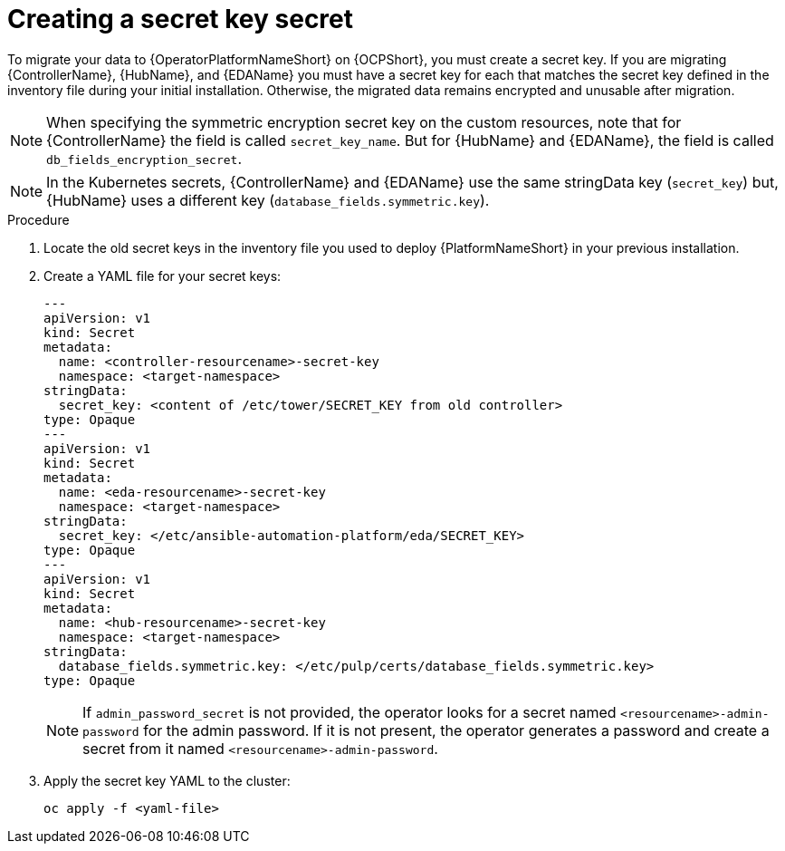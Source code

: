 [id="create-secret-key-secret_{context}"]

= Creating a secret key secret

[role=_abstract]

To migrate your data to {OperatorPlatformNameShort} on {OCPShort}, you must create a secret key.
If you are migrating {ControllerName}, {HubName}, and {EDAName} you must have a secret key for each that matches the secret key defined in the inventory file during your initial installation.
Otherwise, the migrated data remains encrypted and unusable after migration.

[NOTE]
====
When specifying the symmetric encryption secret key on the custom resources, note that for {ControllerName} the field is called `secret_key_name`.  But for {HubName} and {EDAName}, the field is called `db_fields_encryption_secret`.

====

[NOTE]
====
In the Kubernetes secrets, {ControllerName} and {EDAName} use the same stringData key (`secret_key`) but, {HubName} uses a different key (`database_fields.symmetric.key`).
====

.Procedure

. Locate the old secret keys in the inventory file you used to deploy {PlatformNameShort} in your previous installation.
. Create a YAML file for your secret keys:
+
-----
---
apiVersion: v1
kind: Secret
metadata:
  name: <controller-resourcename>-secret-key
  namespace: <target-namespace>
stringData:
  secret_key: <content of /etc/tower/SECRET_KEY from old controller>
type: Opaque
---
apiVersion: v1
kind: Secret
metadata:
  name: <eda-resourcename>-secret-key
  namespace: <target-namespace>
stringData:
  secret_key: </etc/ansible-automation-platform/eda/SECRET_KEY>
type: Opaque
---
apiVersion: v1
kind: Secret
metadata:
  name: <hub-resourcename>-secret-key
  namespace: <target-namespace>
stringData:
  database_fields.symmetric.key: </etc/pulp/certs/database_fields.symmetric.key>
type: Opaque

-----
+
[NOTE]
====
If `admin_password_secret` is not provided, the operator looks for a secret named `<resourcename>-admin-password` for the admin password.
If it is not present, the operator generates a password and create a secret from it named `<resourcename>-admin-password`.
====
+
. Apply the secret key YAML to the cluster:
+
-----
oc apply -f <yaml-file>
-----
